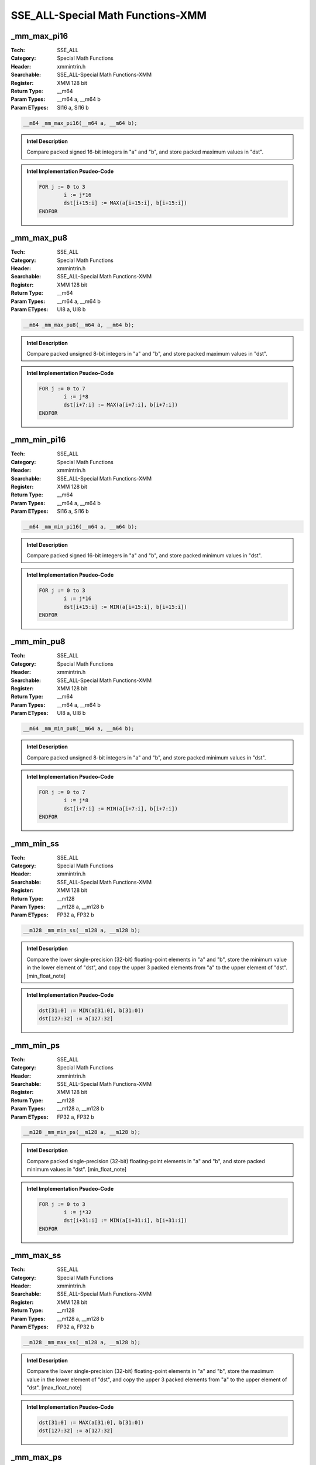 SSE_ALL-Special Math Functions-XMM
==================================

_mm_max_pi16
------------
:Tech: SSE_ALL
:Category: Special Math Functions
:Header: xmmintrin.h
:Searchable: SSE_ALL-Special Math Functions-XMM
:Register: XMM 128 bit
:Return Type: __m64
:Param Types:
    __m64 a, 
    __m64 b
:Param ETypes:
    SI16 a, 
    SI16 b

.. code-block:: C

    __m64 _mm_max_pi16(__m64 a, __m64 b);

.. admonition:: Intel Description

    Compare packed signed 16-bit integers in "a" and "b", and store packed maximum values in "dst".

.. admonition:: Intel Implementation Psudeo-Code

    .. code-block:: text

        
        FOR j := 0 to 3
        	i := j*16
        	dst[i+15:i] := MAX(a[i+15:i], b[i+15:i])
        ENDFOR
        	

_mm_max_pu8
-----------
:Tech: SSE_ALL
:Category: Special Math Functions
:Header: xmmintrin.h
:Searchable: SSE_ALL-Special Math Functions-XMM
:Register: XMM 128 bit
:Return Type: __m64
:Param Types:
    __m64 a, 
    __m64 b
:Param ETypes:
    UI8 a, 
    UI8 b

.. code-block:: C

    __m64 _mm_max_pu8(__m64 a, __m64 b);

.. admonition:: Intel Description

    Compare packed unsigned 8-bit integers in "a" and "b", and store packed maximum values in "dst".

.. admonition:: Intel Implementation Psudeo-Code

    .. code-block:: text

        
        FOR j := 0 to 7
        	i := j*8
        	dst[i+7:i] := MAX(a[i+7:i], b[i+7:i])
        ENDFOR
        	

_mm_min_pi16
------------
:Tech: SSE_ALL
:Category: Special Math Functions
:Header: xmmintrin.h
:Searchable: SSE_ALL-Special Math Functions-XMM
:Register: XMM 128 bit
:Return Type: __m64
:Param Types:
    __m64 a, 
    __m64 b
:Param ETypes:
    SI16 a, 
    SI16 b

.. code-block:: C

    __m64 _mm_min_pi16(__m64 a, __m64 b);

.. admonition:: Intel Description

    Compare packed signed 16-bit integers in "a" and "b", and store packed minimum values in "dst".

.. admonition:: Intel Implementation Psudeo-Code

    .. code-block:: text

        
        FOR j := 0 to 3
        	i := j*16
        	dst[i+15:i] := MIN(a[i+15:i], b[i+15:i])
        ENDFOR
        	

_mm_min_pu8
-----------
:Tech: SSE_ALL
:Category: Special Math Functions
:Header: xmmintrin.h
:Searchable: SSE_ALL-Special Math Functions-XMM
:Register: XMM 128 bit
:Return Type: __m64
:Param Types:
    __m64 a, 
    __m64 b
:Param ETypes:
    UI8 a, 
    UI8 b

.. code-block:: C

    __m64 _mm_min_pu8(__m64 a, __m64 b);

.. admonition:: Intel Description

    Compare packed unsigned 8-bit integers in "a" and "b", and store packed minimum values in "dst".

.. admonition:: Intel Implementation Psudeo-Code

    .. code-block:: text

        
        FOR j := 0 to 7
        	i := j*8
        	dst[i+7:i] := MIN(a[i+7:i], b[i+7:i])
        ENDFOR
        	

_mm_min_ss
----------
:Tech: SSE_ALL
:Category: Special Math Functions
:Header: xmmintrin.h
:Searchable: SSE_ALL-Special Math Functions-XMM
:Register: XMM 128 bit
:Return Type: __m128
:Param Types:
    __m128 a, 
    __m128 b
:Param ETypes:
    FP32 a, 
    FP32 b

.. code-block:: C

    __m128 _mm_min_ss(__m128 a, __m128 b);

.. admonition:: Intel Description

    Compare the lower single-precision (32-bit) floating-point elements in "a" and "b", store the minimum value in the lower element of "dst", and copy the upper 3 packed elements from "a" to the upper element of "dst". [min_float_note]

.. admonition:: Intel Implementation Psudeo-Code

    .. code-block:: text

        
        dst[31:0] := MIN(a[31:0], b[31:0])
        dst[127:32] := a[127:32]
        	

_mm_min_ps
----------
:Tech: SSE_ALL
:Category: Special Math Functions
:Header: xmmintrin.h
:Searchable: SSE_ALL-Special Math Functions-XMM
:Register: XMM 128 bit
:Return Type: __m128
:Param Types:
    __m128 a, 
    __m128 b
:Param ETypes:
    FP32 a, 
    FP32 b

.. code-block:: C

    __m128 _mm_min_ps(__m128 a, __m128 b);

.. admonition:: Intel Description

    Compare packed single-precision (32-bit) floating-point elements in "a" and "b", and store packed minimum values in "dst". [min_float_note]

.. admonition:: Intel Implementation Psudeo-Code

    .. code-block:: text

        
        FOR j := 0 to 3
        	i := j*32
        	dst[i+31:i] := MIN(a[i+31:i], b[i+31:i])
        ENDFOR
        	

_mm_max_ss
----------
:Tech: SSE_ALL
:Category: Special Math Functions
:Header: xmmintrin.h
:Searchable: SSE_ALL-Special Math Functions-XMM
:Register: XMM 128 bit
:Return Type: __m128
:Param Types:
    __m128 a, 
    __m128 b
:Param ETypes:
    FP32 a, 
    FP32 b

.. code-block:: C

    __m128 _mm_max_ss(__m128 a, __m128 b);

.. admonition:: Intel Description

    Compare the lower single-precision (32-bit) floating-point elements in "a" and "b", store the maximum value in the lower element of "dst", and copy the upper 3 packed elements from "a" to the upper element of "dst". [max_float_note]

.. admonition:: Intel Implementation Psudeo-Code

    .. code-block:: text

        
        dst[31:0] := MAX(a[31:0], b[31:0])
        dst[127:32] := a[127:32]
        	

_mm_max_ps
----------
:Tech: SSE_ALL
:Category: Special Math Functions
:Header: xmmintrin.h
:Searchable: SSE_ALL-Special Math Functions-XMM
:Register: XMM 128 bit
:Return Type: __m128
:Param Types:
    __m128 a, 
    __m128 b
:Param ETypes:
    FP32 a, 
    FP32 b

.. code-block:: C

    __m128 _mm_max_ps(__m128 a, __m128 b);

.. admonition:: Intel Description

    Compare packed single-precision (32-bit) floating-point elements in "a" and "b", and store packed maximum values in "dst". [max_float_note]

.. admonition:: Intel Implementation Psudeo-Code

    .. code-block:: text

        
        FOR j := 0 to 3
        	i := j*32
        	dst[i+31:i] := MAX(a[i+31:i], b[i+31:i])
        ENDFOR
        	

_mm_max_epi16
-------------
:Tech: SSE_ALL
:Category: Special Math Functions
:Header: emmintrin.h
:Searchable: SSE_ALL-Special Math Functions-XMM
:Register: XMM 128 bit
:Return Type: __m128i
:Param Types:
    __m128i a, 
    __m128i b
:Param ETypes:
    SI16 a, 
    SI16 b

.. code-block:: C

    __m128i _mm_max_epi16(__m128i a, __m128i b);

.. admonition:: Intel Description

    Compare packed signed 16-bit integers in "a" and "b", and store packed maximum values in "dst".

.. admonition:: Intel Implementation Psudeo-Code

    .. code-block:: text

        
        FOR j := 0 to 7
        	i := j*16
        	dst[i+15:i] := MAX(a[i+15:i], b[i+15:i])
        ENDFOR
        	

_mm_max_epu8
------------
:Tech: SSE_ALL
:Category: Special Math Functions
:Header: emmintrin.h
:Searchable: SSE_ALL-Special Math Functions-XMM
:Register: XMM 128 bit
:Return Type: __m128i
:Param Types:
    __m128i a, 
    __m128i b
:Param ETypes:
    UI8 a, 
    UI8 b

.. code-block:: C

    __m128i _mm_max_epu8(__m128i a, __m128i b);

.. admonition:: Intel Description

    Compare packed unsigned 8-bit integers in "a" and "b", and store packed maximum values in "dst".

.. admonition:: Intel Implementation Psudeo-Code

    .. code-block:: text

        
        FOR j := 0 to 15
        	i := j*8
        	dst[i+7:i] := MAX(a[i+7:i], b[i+7:i])
        ENDFOR
        	

_mm_min_epi16
-------------
:Tech: SSE_ALL
:Category: Special Math Functions
:Header: emmintrin.h
:Searchable: SSE_ALL-Special Math Functions-XMM
:Register: XMM 128 bit
:Return Type: __m128i
:Param Types:
    __m128i a, 
    __m128i b
:Param ETypes:
    SI16 a, 
    SI16 b

.. code-block:: C

    __m128i _mm_min_epi16(__m128i a, __m128i b);

.. admonition:: Intel Description

    Compare packed signed 16-bit integers in "a" and "b", and store packed minimum values in "dst".

.. admonition:: Intel Implementation Psudeo-Code

    .. code-block:: text

        
        FOR j := 0 to 7
        	i := j*16
        	dst[i+15:i] := MIN(a[i+15:i], b[i+15:i])
        ENDFOR
        	

_mm_min_epu8
------------
:Tech: SSE_ALL
:Category: Special Math Functions
:Header: emmintrin.h
:Searchable: SSE_ALL-Special Math Functions-XMM
:Register: XMM 128 bit
:Return Type: __m128i
:Param Types:
    __m128i a, 
    __m128i b
:Param ETypes:
    UI8 a, 
    UI8 b

.. code-block:: C

    __m128i _mm_min_epu8(__m128i a, __m128i b);

.. admonition:: Intel Description

    Compare packed unsigned 8-bit integers in "a" and "b", and store packed minimum values in "dst".

.. admonition:: Intel Implementation Psudeo-Code

    .. code-block:: text

        
        FOR j := 0 to 15
        	i := j*8
        	dst[i+7:i] := MIN(a[i+7:i], b[i+7:i])
        ENDFOR
        	

_mm_max_sd
----------
:Tech: SSE_ALL
:Category: Special Math Functions
:Header: emmintrin.h
:Searchable: SSE_ALL-Special Math Functions-XMM
:Register: XMM 128 bit
:Return Type: __m128d
:Param Types:
    __m128d a, 
    __m128d b
:Param ETypes:
    FP64 a, 
    FP64 b

.. code-block:: C

    __m128d _mm_max_sd(__m128d a, __m128d b);

.. admonition:: Intel Description

    Compare the lower double-precision (64-bit) floating-point elements in "a" and "b", store the maximum value in the lower element of "dst", and copy the upper element from "a" to the upper element of "dst". [max_float_note]

.. admonition:: Intel Implementation Psudeo-Code

    .. code-block:: text

        
        dst[63:0] := MAX(a[63:0], b[63:0])
        dst[127:64] := a[127:64]
        	

_mm_max_pd
----------
:Tech: SSE_ALL
:Category: Special Math Functions
:Header: emmintrin.h
:Searchable: SSE_ALL-Special Math Functions-XMM
:Register: XMM 128 bit
:Return Type: __m128d
:Param Types:
    __m128d a, 
    __m128d b
:Param ETypes:
    FP64 a, 
    FP64 b

.. code-block:: C

    __m128d _mm_max_pd(__m128d a, __m128d b);

.. admonition:: Intel Description

    Compare packed double-precision (64-bit) floating-point elements in "a" and "b", and store packed maximum values in "dst". [max_float_note]

.. admonition:: Intel Implementation Psudeo-Code

    .. code-block:: text

        
        FOR j := 0 to 1
        	i := j*64
        	dst[i+63:i] := MAX(a[i+63:i], b[i+63:i])
        ENDFOR
        	

_mm_min_sd
----------
:Tech: SSE_ALL
:Category: Special Math Functions
:Header: emmintrin.h
:Searchable: SSE_ALL-Special Math Functions-XMM
:Register: XMM 128 bit
:Return Type: __m128d
:Param Types:
    __m128d a, 
    __m128d b
:Param ETypes:
    FP64 a, 
    FP64 b

.. code-block:: C

    __m128d _mm_min_sd(__m128d a, __m128d b);

.. admonition:: Intel Description

    Compare the lower double-precision (64-bit) floating-point elements in "a" and "b", store the minimum value in the lower element of "dst", and copy the upper element from "a" to the upper element of "dst". [min_float_note]

.. admonition:: Intel Implementation Psudeo-Code

    .. code-block:: text

        
        dst[63:0] := MIN(a[63:0], b[63:0])
        dst[127:64] := a[127:64]
        	

_mm_min_pd
----------
:Tech: SSE_ALL
:Category: Special Math Functions
:Header: emmintrin.h
:Searchable: SSE_ALL-Special Math Functions-XMM
:Register: XMM 128 bit
:Return Type: __m128d
:Param Types:
    __m128d a, 
    __m128d b
:Param ETypes:
    FP64 a, 
    FP64 b

.. code-block:: C

    __m128d _mm_min_pd(__m128d a, __m128d b);

.. admonition:: Intel Description

    Compare packed double-precision (64-bit) floating-point elements in "a" and "b", and store packed minimum values in "dst". [min_float_note]

.. admonition:: Intel Implementation Psudeo-Code

    .. code-block:: text

        
        FOR j := 0 to 1
        	i := j*64
        	dst[i+63:i] := MIN(a[i+63:i], b[i+63:i])
        ENDFOR
        	

_mm_max_epi8
------------
:Tech: SSE_ALL
:Category: Special Math Functions
:Header: smmintrin.h
:Searchable: SSE_ALL-Special Math Functions-XMM
:Register: XMM 128 bit
:Return Type: __m128i
:Param Types:
    __m128i a, 
    __m128i b
:Param ETypes:
    SI8 a, 
    SI8 b

.. code-block:: C

    __m128i _mm_max_epi8(__m128i a, __m128i b);

.. admonition:: Intel Description

    Compare packed signed 8-bit integers in "a" and "b", and store packed maximum values in "dst".

.. admonition:: Intel Implementation Psudeo-Code

    .. code-block:: text

        
        FOR j := 0 to 15
        	i := j*8
        	dst[i+7:i] := MAX(a[i+7:i], b[i+7:i])
        ENDFOR
        	

_mm_max_epi32
-------------
:Tech: SSE_ALL
:Category: Special Math Functions
:Header: smmintrin.h
:Searchable: SSE_ALL-Special Math Functions-XMM
:Register: XMM 128 bit
:Return Type: __m128i
:Param Types:
    __m128i a, 
    __m128i b
:Param ETypes:
    SI32 a, 
    SI32 b

.. code-block:: C

    __m128i _mm_max_epi32(__m128i a, __m128i b);

.. admonition:: Intel Description

    Compare packed signed 32-bit integers in "a" and "b", and store packed maximum values in "dst".

.. admonition:: Intel Implementation Psudeo-Code

    .. code-block:: text

        
        FOR j := 0 to 3
        	i := j*32
        	dst[i+31:i] := MAX(a[i+31:i], b[i+31:i])
        ENDFOR
        	

_mm_max_epu32
-------------
:Tech: SSE_ALL
:Category: Special Math Functions
:Header: smmintrin.h
:Searchable: SSE_ALL-Special Math Functions-XMM
:Register: XMM 128 bit
:Return Type: __m128i
:Param Types:
    __m128i a, 
    __m128i b
:Param ETypes:
    UI32 a, 
    UI32 b

.. code-block:: C

    __m128i _mm_max_epu32(__m128i a, __m128i b);

.. admonition:: Intel Description

    Compare packed unsigned 32-bit integers in "a" and "b", and store packed maximum values in "dst".

.. admonition:: Intel Implementation Psudeo-Code

    .. code-block:: text

        
        FOR j := 0 to 3
        	i := j*32
        	dst[i+31:i] := MAX(a[i+31:i], b[i+31:i])
        ENDFOR
        	

_mm_max_epu16
-------------
:Tech: SSE_ALL
:Category: Special Math Functions
:Header: smmintrin.h
:Searchable: SSE_ALL-Special Math Functions-XMM
:Register: XMM 128 bit
:Return Type: __m128i
:Param Types:
    __m128i a, 
    __m128i b
:Param ETypes:
    UI16 a, 
    UI16 b

.. code-block:: C

    __m128i _mm_max_epu16(__m128i a, __m128i b);

.. admonition:: Intel Description

    Compare packed unsigned 16-bit integers in "a" and "b", and store packed maximum values in "dst".

.. admonition:: Intel Implementation Psudeo-Code

    .. code-block:: text

        
        FOR j := 0 to 7
        	i := j*16
        	dst[i+15:i] := MAX(a[i+15:i], b[i+15:i])
        ENDFOR
        	

_mm_min_epi8
------------
:Tech: SSE_ALL
:Category: Special Math Functions
:Header: smmintrin.h
:Searchable: SSE_ALL-Special Math Functions-XMM
:Register: XMM 128 bit
:Return Type: __m128i
:Param Types:
    __m128i a, 
    __m128i b
:Param ETypes:
    SI8 a, 
    SI8 b

.. code-block:: C

    __m128i _mm_min_epi8(__m128i a, __m128i b);

.. admonition:: Intel Description

    Compare packed signed 8-bit integers in "a" and "b", and store packed minimum values in "dst".

.. admonition:: Intel Implementation Psudeo-Code

    .. code-block:: text

        
        FOR j := 0 to 15
        	i := j*8
        	dst[i+7:i] := MIN(a[i+7:i], b[i+7:i])
        ENDFOR
        	

_mm_min_epi32
-------------
:Tech: SSE_ALL
:Category: Special Math Functions
:Header: smmintrin.h
:Searchable: SSE_ALL-Special Math Functions-XMM
:Register: XMM 128 bit
:Return Type: __m128i
:Param Types:
    __m128i a, 
    __m128i b
:Param ETypes:
    SI32 a, 
    SI32 b

.. code-block:: C

    __m128i _mm_min_epi32(__m128i a, __m128i b);

.. admonition:: Intel Description

    Compare packed signed 32-bit integers in "a" and "b", and store packed minimum values in "dst".

.. admonition:: Intel Implementation Psudeo-Code

    .. code-block:: text

        
        FOR j := 0 to 3
        	i := j*32
        	dst[i+31:i] := MIN(a[i+31:i], b[i+31:i])
        ENDFOR
        	

_mm_min_epu32
-------------
:Tech: SSE_ALL
:Category: Special Math Functions
:Header: smmintrin.h
:Searchable: SSE_ALL-Special Math Functions-XMM
:Register: XMM 128 bit
:Return Type: __m128i
:Param Types:
    __m128i a, 
    __m128i b
:Param ETypes:
    UI32 a, 
    UI32 b

.. code-block:: C

    __m128i _mm_min_epu32(__m128i a, __m128i b);

.. admonition:: Intel Description

    Compare packed unsigned 32-bit integers in "a" and "b", and store packed minimum values in "dst".

.. admonition:: Intel Implementation Psudeo-Code

    .. code-block:: text

        
        FOR j := 0 to 3
        	i := j*32
        	dst[i+31:i] := MIN(a[i+31:i], b[i+31:i])
        ENDFOR
        	

_mm_min_epu16
-------------
:Tech: SSE_ALL
:Category: Special Math Functions
:Header: smmintrin.h
:Searchable: SSE_ALL-Special Math Functions-XMM
:Register: XMM 128 bit
:Return Type: __m128i
:Param Types:
    __m128i a, 
    __m128i b
:Param ETypes:
    UI16 a, 
    UI16 b

.. code-block:: C

    __m128i _mm_min_epu16(__m128i a, __m128i b);

.. admonition:: Intel Description

    Compare packed unsigned 16-bit integers in "a" and "b", and store packed minimum values in "dst".

.. admonition:: Intel Implementation Psudeo-Code

    .. code-block:: text

        
        FOR j := 0 to 7
        	i := j*16
        	dst[i+15:i] := MIN(a[i+15:i], b[i+15:i])
        ENDFOR
        	

_mm_round_pd
------------
:Tech: SSE_ALL
:Category: Special Math Functions
:Header: smmintrin.h
:Searchable: SSE_ALL-Special Math Functions-XMM
:Register: XMM 128 bit
:Return Type: __m128d
:Param Types:
    __m128d a, 
    int rounding
:Param ETypes:
    FP64 a, 
    IMM rounding

.. code-block:: C

    __m128d _mm_round_pd(__m128d a, int rounding);

.. admonition:: Intel Description

    Round the packed double-precision (64-bit) floating-point elements in "a" using the "rounding" parameter, and store the results as packed double-precision floating-point elements in "dst".
    	[round_note]

.. admonition:: Intel Implementation Psudeo-Code

    .. code-block:: text

        
        FOR j := 0 to 1
        	i := j*64
        	dst[i+63:i] := ROUND(a[i+63:i], rounding)
        ENDFOR
        	

_mm_floor_pd
------------
:Tech: SSE_ALL
:Category: Special Math Functions
:Header: smmintrin.h
:Searchable: SSE_ALL-Special Math Functions-XMM
:Register: XMM 128 bit
:Return Type: __m128d
:Param Types:
    __m128d a
:Param ETypes:
    FP64 a

.. code-block:: C

    __m128d _mm_floor_pd(__m128d a);

.. admonition:: Intel Description

    Round the packed double-precision (64-bit) floating-point elements in "a" down to an integer value, and store the results as packed double-precision floating-point elements in "dst".

.. admonition:: Intel Implementation Psudeo-Code

    .. code-block:: text

        
        FOR j := 0 to 1
        	i := j*64
        	dst[i+63:i] := FLOOR(a[i+63:i])
        ENDFOR
        	

_mm_ceil_pd
-----------
:Tech: SSE_ALL
:Category: Special Math Functions
:Header: smmintrin.h
:Searchable: SSE_ALL-Special Math Functions-XMM
:Register: XMM 128 bit
:Return Type: __m128d
:Param Types:
    __m128d a
:Param ETypes:
    FP64 a

.. code-block:: C

    __m128d _mm_ceil_pd(__m128d a);

.. admonition:: Intel Description

    Round the packed double-precision (64-bit) floating-point elements in "a" up to an integer value, and store the results as packed double-precision floating-point elements in "dst".

.. admonition:: Intel Implementation Psudeo-Code

    .. code-block:: text

        
        FOR j := 0 to 1
        	i := j*64
        	dst[i+63:i] := CEIL(a[i+63:i])
        ENDFOR
        	

_mm_round_ps
------------
:Tech: SSE_ALL
:Category: Special Math Functions
:Header: smmintrin.h
:Searchable: SSE_ALL-Special Math Functions-XMM
:Register: XMM 128 bit
:Return Type: __m128
:Param Types:
    __m128 a, 
    int rounding
:Param ETypes:
    FP32 a, 
    IMM rounding

.. code-block:: C

    __m128 _mm_round_ps(__m128 a, int rounding);

.. admonition:: Intel Description

    Round the packed single-precision (32-bit) floating-point elements in "a" using the "rounding" parameter, and store the results as packed single-precision floating-point elements in "dst".
    	[round_note]

.. admonition:: Intel Implementation Psudeo-Code

    .. code-block:: text

        
        FOR j := 0 to 3
        	i := j*32
        	dst[i+31:i] := ROUND(a[i+31:i], rounding)
        ENDFOR
        	

_mm_floor_ps
------------
:Tech: SSE_ALL
:Category: Special Math Functions
:Header: smmintrin.h
:Searchable: SSE_ALL-Special Math Functions-XMM
:Register: XMM 128 bit
:Return Type: __m128
:Param Types:
    __m128 a
:Param ETypes:
    FP32 a

.. code-block:: C

    __m128 _mm_floor_ps(__m128 a);

.. admonition:: Intel Description

    Round the packed single-precision (32-bit) floating-point elements in "a" down to an integer value, and store the results as packed single-precision floating-point elements in "dst".

.. admonition:: Intel Implementation Psudeo-Code

    .. code-block:: text

        
        FOR j := 0 to 3
        	i := j*32
        	dst[i+31:i] := FLOOR(a[i+31:i])
        ENDFOR
        	

_mm_ceil_ps
-----------
:Tech: SSE_ALL
:Category: Special Math Functions
:Header: smmintrin.h
:Searchable: SSE_ALL-Special Math Functions-XMM
:Register: XMM 128 bit
:Return Type: __m128
:Param Types:
    __m128 a
:Param ETypes:
    FP32 a

.. code-block:: C

    __m128 _mm_ceil_ps(__m128 a);

.. admonition:: Intel Description

    Round the packed single-precision (32-bit) floating-point elements in "a" up to an integer value, and store the results as packed single-precision floating-point elements in "dst".

.. admonition:: Intel Implementation Psudeo-Code

    .. code-block:: text

        
        FOR j := 0 to 3
        	i := j*32
        	dst[i+31:i] := CEIL(a[i+31:i])
        ENDFOR
        	

_mm_round_sd
------------
:Tech: SSE_ALL
:Category: Special Math Functions
:Header: smmintrin.h
:Searchable: SSE_ALL-Special Math Functions-XMM
:Register: XMM 128 bit
:Return Type: __m128d
:Param Types:
    __m128d a, 
    __m128d b, 
    int rounding
:Param ETypes:
    FP64 a, 
    FP64 b, 
    IMM rounding

.. code-block:: C

    __m128d _mm_round_sd(__m128d a, __m128d b, int rounding);

.. admonition:: Intel Description

    Round the lower double-precision (64-bit) floating-point element in "b" using the "rounding" parameter, store the result as a double-precision floating-point element in the lower element of "dst", and copy the upper element from "a" to the upper element of "dst".
    	[round_note]

.. admonition:: Intel Implementation Psudeo-Code

    .. code-block:: text

        
        dst[63:0] := ROUND(b[63:0], rounding)
        dst[127:64] := a[127:64]
        	

_mm_floor_sd
------------
:Tech: SSE_ALL
:Category: Special Math Functions
:Header: smmintrin.h
:Searchable: SSE_ALL-Special Math Functions-XMM
:Register: XMM 128 bit
:Return Type: __m128d
:Param Types:
    __m128d a, 
    __m128d b
:Param ETypes:
    FP64 a, 
    FP64 b

.. code-block:: C

    __m128d _mm_floor_sd(__m128d a, __m128d b);

.. admonition:: Intel Description

    Round the lower double-precision (64-bit) floating-point element in "b" down to an integer value, store the result as a double-precision floating-point element in the lower element of "dst", and copy the upper element from "a" to the upper element of "dst".

.. admonition:: Intel Implementation Psudeo-Code

    .. code-block:: text

        
        dst[63:0] := FLOOR(b[63:0])
        dst[127:64] := a[127:64]
        	

_mm_ceil_sd
-----------
:Tech: SSE_ALL
:Category: Special Math Functions
:Header: smmintrin.h
:Searchable: SSE_ALL-Special Math Functions-XMM
:Register: XMM 128 bit
:Return Type: __m128d
:Param Types:
    __m128d a, 
    __m128d b
:Param ETypes:
    FP64 a, 
    FP64 b

.. code-block:: C

    __m128d _mm_ceil_sd(__m128d a, __m128d b);

.. admonition:: Intel Description

    Round the lower double-precision (64-bit) floating-point element in "b" up to an integer value, store the result as a double-precision floating-point element in the lower element of "dst", and copy the upper element from "a" to the upper element of "dst".

.. admonition:: Intel Implementation Psudeo-Code

    .. code-block:: text

        
        dst[63:0] := CEIL(b[63:0])
        dst[127:64] := a[127:64]
        	

_mm_round_ss
------------
:Tech: SSE_ALL
:Category: Special Math Functions
:Header: smmintrin.h
:Searchable: SSE_ALL-Special Math Functions-XMM
:Register: XMM 128 bit
:Return Type: __m128
:Param Types:
    __m128 a, 
    __m128 b, 
    int rounding
:Param ETypes:
    FP32 a, 
    FP32 b, 
    IMM rounding

.. code-block:: C

    __m128 _mm_round_ss(__m128 a, __m128 b, int rounding);

.. admonition:: Intel Description

    Round the lower single-precision (32-bit) floating-point element in "b" using the "rounding" parameter, store the result as a single-precision floating-point element in the lower element of "dst", and copy the upper 3 packed elements from "a" to the upper elements of "dst".
    	[round_note]

.. admonition:: Intel Implementation Psudeo-Code

    .. code-block:: text

        
        dst[31:0] := ROUND(b[31:0], rounding)
        dst[127:32] := a[127:32]
        	

_mm_floor_ss
------------
:Tech: SSE_ALL
:Category: Special Math Functions
:Header: smmintrin.h
:Searchable: SSE_ALL-Special Math Functions-XMM
:Register: XMM 128 bit
:Return Type: __m128
:Param Types:
    __m128 a, 
    __m128 b
:Param ETypes:
    FP32 a, 
    FP32 b

.. code-block:: C

    __m128 _mm_floor_ss(__m128 a, __m128 b);

.. admonition:: Intel Description

    Round the lower single-precision (32-bit) floating-point element in "b" down to an integer value, store the result as a single-precision floating-point element in the lower element of "dst", and copy the upper 3 packed elements from "a" to the upper elements of "dst".

.. admonition:: Intel Implementation Psudeo-Code

    .. code-block:: text

        
        dst[31:0] := FLOOR(b[31:0])
        dst[127:32] := a[127:32]
        	

_mm_ceil_ss
-----------
:Tech: SSE_ALL
:Category: Special Math Functions
:Header: smmintrin.h
:Searchable: SSE_ALL-Special Math Functions-XMM
:Register: XMM 128 bit
:Return Type: __m128
:Param Types:
    __m128 a, 
    __m128 b
:Param ETypes:
    FP32 a, 
    FP32 b

.. code-block:: C

    __m128 _mm_ceil_ss(__m128 a, __m128 b);

.. admonition:: Intel Description

    Round the lower single-precision (32-bit) floating-point element in "b" up to an integer value, store the result as a single-precision floating-point element in the lower element of "dst", and copy the upper 3 packed elements from "a" to the upper elements of "dst".

.. admonition:: Intel Implementation Psudeo-Code

    .. code-block:: text

        
        dst[31:0] := CEIL(b[31:0])
        dst[127:32] := a[127:32]
        	

_mm_abs_pi8
-----------
:Tech: SSE_ALL
:Category: Special Math Functions
:Header: tmmintrin.h
:Searchable: SSE_ALL-Special Math Functions-XMM
:Register: XMM 128 bit
:Return Type: __m64
:Param Types:
    __m64 a
:Param ETypes:
    SI8 a

.. code-block:: C

    __m64 _mm_abs_pi8(__m64 a);

.. admonition:: Intel Description

    Compute the absolute value of packed signed 8-bit integers in "a", and store the unsigned results in "dst".

.. admonition:: Intel Implementation Psudeo-Code

    .. code-block:: text

        
        FOR j := 0 to 7
        	i := j*8
        	dst[i+7:i] := ABS(Int(a[i+7:i]))
        ENDFOR
        	

_mm_abs_epi8
------------
:Tech: SSE_ALL
:Category: Special Math Functions
:Header: tmmintrin.h
:Searchable: SSE_ALL-Special Math Functions-XMM
:Register: XMM 128 bit
:Return Type: __m128i
:Param Types:
    __m128i a
:Param ETypes:
    SI8 a

.. code-block:: C

    __m128i _mm_abs_epi8(__m128i a);

.. admonition:: Intel Description

    Compute the absolute value of packed signed 8-bit integers in "a", and store the unsigned results in "dst".

.. admonition:: Intel Implementation Psudeo-Code

    .. code-block:: text

        
        FOR j := 0 to 15
        	i := j*8
        	dst[i+7:i] := ABS(a[i+7:i])
        ENDFOR
        	

_mm_abs_pi16
------------
:Tech: SSE_ALL
:Category: Special Math Functions
:Header: tmmintrin.h
:Searchable: SSE_ALL-Special Math Functions-XMM
:Register: XMM 128 bit
:Return Type: __m64
:Param Types:
    __m64 a
:Param ETypes:
    SI16 a

.. code-block:: C

    __m64 _mm_abs_pi16(__m64 a);

.. admonition:: Intel Description

    Compute the absolute value of packed signed 16-bit integers in "a", and store the unsigned results in "dst".

.. admonition:: Intel Implementation Psudeo-Code

    .. code-block:: text

        
        FOR j := 0 to 3
        	i := j*16
        	dst[i+15:i] := ABS(Int(a[i+15:i]))
        ENDFOR
        	

_mm_abs_epi16
-------------
:Tech: SSE_ALL
:Category: Special Math Functions
:Header: tmmintrin.h
:Searchable: SSE_ALL-Special Math Functions-XMM
:Register: XMM 128 bit
:Return Type: __m128i
:Param Types:
    __m128i a
:Param ETypes:
    SI16 a

.. code-block:: C

    __m128i _mm_abs_epi16(__m128i a);

.. admonition:: Intel Description

    Compute the absolute value of packed signed 16-bit integers in "a", and store the unsigned results in "dst".

.. admonition:: Intel Implementation Psudeo-Code

    .. code-block:: text

        
        FOR j := 0 to 7
        	i := j*16
        	dst[i+15:i] := ABS(a[i+15:i])
        ENDFOR
        	

_mm_abs_pi32
------------
:Tech: SSE_ALL
:Category: Special Math Functions
:Header: tmmintrin.h
:Searchable: SSE_ALL-Special Math Functions-XMM
:Register: XMM 128 bit
:Return Type: __m64
:Param Types:
    __m64 a
:Param ETypes:
    SI32 a

.. code-block:: C

    __m64 _mm_abs_pi32(__m64 a);

.. admonition:: Intel Description

    Compute the absolute value of packed signed 32-bit integers in "a", and store the unsigned results in "dst".

.. admonition:: Intel Implementation Psudeo-Code

    .. code-block:: text

        
        FOR j := 0 to 1
        	i := j*32
        	dst[i+31:i] := ABS(a[i+31:i])
        ENDFOR
        	

_mm_abs_epi32
-------------
:Tech: SSE_ALL
:Category: Special Math Functions
:Header: tmmintrin.h
:Searchable: SSE_ALL-Special Math Functions-XMM
:Register: XMM 128 bit
:Return Type: __m128i
:Param Types:
    __m128i a
:Param ETypes:
    SI32 a

.. code-block:: C

    __m128i _mm_abs_epi32(__m128i a);

.. admonition:: Intel Description

    Compute the absolute value of packed signed 32-bit integers in "a", and store the unsigned results in "dst".

.. admonition:: Intel Implementation Psudeo-Code

    .. code-block:: text

        
        FOR j := 0 to 3
        	i := j*32
        	dst[i+31:i] := ABS(a[i+31:i])
        ENDFOR
        	


